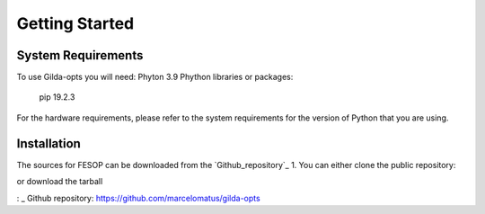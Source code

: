 ===============
Getting Started
===============

System Requirements
===================

To use Gilda-opts you will need:
Phyton 3.9
Phython libraries or packages:
   pip 19.2.3

For the hardware requirements, please refer to the system requirements for the version of
Python that you are using.

Installation
============

The sources for FESOP can be downloaded from the `Github_repository`_ 
1. You can either clone the public repository:

or download the tarball


: _ Github repository: https://github.com/marcelomatus/gilda-opts
